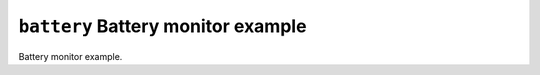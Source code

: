 ===================================
``battery`` Battery monitor example
===================================

Battery monitor example.
